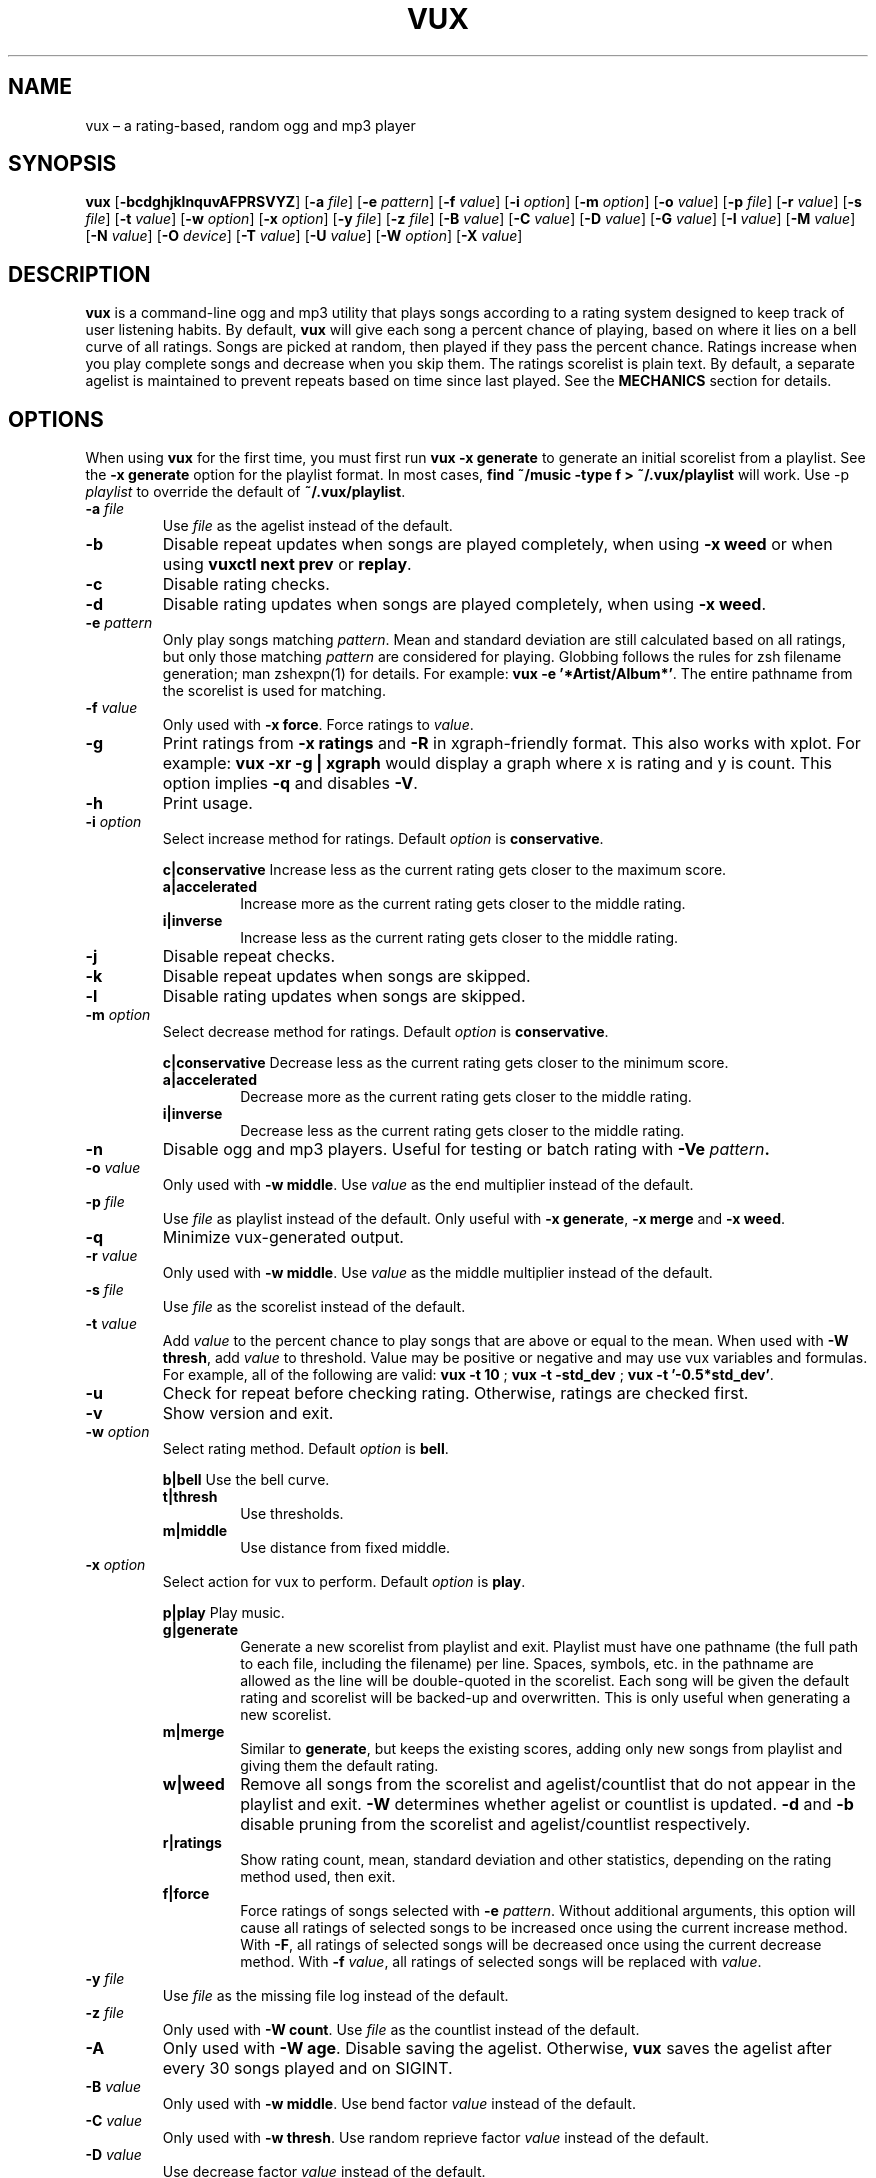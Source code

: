 .\"                                      Hey, EMACS: -*- nroff -*-
.TH VUX 1 "November 04, 2004" "0.4.9" "Vacillating Utilitarian eXtemporizer"
.SH NAME
vux \(en a rating-based, random ogg and mp3 player
.SH SYNOPSIS
.B vux
.RB [\| "\-bcdghjklnquvAFPRSVYZ" \|]
.RB [\| "\-a"
.IR file \|]
.RB [\| "\-e"
.IR pattern \|]
.RB [\| "\-f"
.IR value \|]
.RB [\| "\-i"
.IR option \|]
.RB [\| "\-m"
.IR option \|]
.RB [\| "\-o"
.IR value \|]
.RB [\| "\-p"
.IR file \|]
.RB [\| "\-r"
.IR value \|]
.RB [\| "\-s"
.IR file \|]
.RB [\| "\-t"
.IR value \|]
.RB [\| "\-w"
.IR option \|]
.RB [\| "\-x"
.IR option \|]
.RB [\| "\-y"
.IR file \|]
.RB [\| "\-z"
.IR file \|]
.RB [\| "\-B"
.IR value \|]
.RB [\| "\-C"
.IR value \|]
.RB [\| "\-D"
.IR value \|]
.RB [\| "\-G"
.IR value \|]
.RB [\| "\-I"
.IR value \|]
.RB [\| "\-M"
.IR value \|]
.RB [\| "\-N"
.IR value \|]
.RB [\| "\-O"
.IR device \|]
.RB [\| "\-T"
.IR value \|]
.RB [\| "\-U"
.IR value \|]
.RB [\| "\-W"
.IR option \|]
.RB [\| "\-X"
.IR value \|]
.br
.SH DESCRIPTION
.PP
\fBvux\fP is a command-line ogg and mp3 utility that plays songs
according to a rating system designed to keep track of user listening
habits.  By default, \fBvux\fP will give each song a percent chance of
playing, based on where it lies on a bell curve of all ratings.  Songs
are picked at random, then played if they pass the percent chance.
Ratings increase when you play complete songs and decrease when you skip
them.  The ratings scorelist is plain text.  By default, a separate
agelist is maintained to prevent repeats based on time since last
played.  See the \fBMECHANICS\fP section for details.
.SH OPTIONS
When using \fBvux\fP for the first time, you must first run \fBvux \-x
generate\fP to generate an initial scorelist from a playlist.  See the
\fB\-x generate\fP option for the playlist format.  In most cases,
\fBfind ~/music -type f > ~/.vux/playlist\fP will work.  Use \-p
\fIplaylist\fP to override the default of \fB~/.vux/playlist\fP.
.TP
.BI "\-a " "file"
Use \fIfile\fP as the agelist instead of the default.
.TP
.B "\-b"
Disable repeat updates when songs are played completely, when using
\fB\-x weed\fP or when using \fBvuxctl next prev\fP or \fBreplay\fP.
.TP
.B "\-c"
Disable rating checks.
.TP
.B "\-d"
Disable rating updates when songs are played completely, when using
\fB\-x weed\fP.
.TP
.BI "\-e " "pattern"
Only play songs matching \fIpattern\fP.  Mean and standard deviation are
still calculated based on all ratings, but only those matching
\fIpattern\fP are considered for playing.  Globbing follows the rules
for zsh filename generation; man zshexpn(1) for details.  For example:
\fBvux \-e '*Artist/Album*'\fP.  The entire pathname from the scorelist
is used for matching.
.TP
.BI "\-f " "value"
Only used with \fB\-x force\fP.  Force ratings to \fIvalue\fP.
.TP
.B "\-g"
Print ratings from \fB\-x ratings\fP and \fB-R\fP in xgraph-friendly
format.  This also works with xplot.  For example: \fBvux \-xr \-g |
xgraph\fP would display a graph where x is rating and y is count.  This
option implies \fB\-q\fP and disables \fB\-V\fP.
.TP
.B "\-h"
Print usage.
.TP
.BI "\-i " "option"
Select increase method for ratings.  Default \fIoption\fP is
\fBconservative\fP.
.PP
.RS
.B "c|conservative"
Increase less as the current rating gets closer to the maximum score.
.TP
.B "a|accelerated"
Increase more as the current rating gets closer to the middle rating.
.TP
.B "i|inverse"
Increase less as the current rating gets closer to the middle rating.
.RE
.TP
.B "\-j"
Disable repeat checks.
.TP
.B "\-k"
Disable repeat updates when songs are skipped.
.TP
.B "\-l"
Disable rating updates when songs are skipped.
.TP
.BI "\-m " "option"
Select decrease method for ratings.  Default \fIoption\fP is
\fBconservative\fP.
.PP
.RS
.B "c|conservative"
Decrease less as the current rating gets closer to the minimum score.
.TP
.B "a|accelerated"
Decrease more as the current rating gets closer to the middle rating.
.TP
.B "i|inverse"
Decrease less as the current rating gets closer to the middle rating.
.RE
.TP
.B "\-n"
Disable ogg and mp3 players.  Useful for testing or batch rating with
\fB\-Ve\fp \fIpattern\fP.
.TP
.BI "\-o " "value"
Only used with \fB\-w middle\fP.  Use \fIvalue\fP as the end multiplier
instead of the default.
.TP
.BI "\-p " "file"
Use \fIfile\fP as playlist instead of the default.  Only useful with
\fB\-x generate\fP, \fB\-x merge\fP and \fB\-x weed\fP.
.TP
.B "\-q"
Minimize vux-generated output.
.TP
.BI "\-r " "value"
Only used with \fB\-w middle\fP.  Use \fIvalue\fP as the middle
multiplier instead of the default.
.TP
.BI "\-s " "file"
Use \fIfile\fP as the scorelist instead of the default.
.TP
.BI "\-t " "value"
Add \fIvalue\fP to the percent chance to play songs that are above or
equal to the mean.  When used with \fB\-W thresh\fP, add \fIvalue\fP to
threshold.  Value may be positive or negative and may use vux variables
and formulas.  For example, all of the following are valid: \fBvux \-t
10\fP ; \fBvux \-t \-std_dev\fP ; \fBvux \-t '\-0.5*std_dev'\fP.
.TP
.B "\-u"
Check for repeat before checking rating.  Otherwise, ratings are checked
first.
.TP
.BI "\-v"
Show version and exit.
.TP
.BI "\-w " "option"
Select rating method.  Default \fIoption\fP is \fBbell\fP.
.PP
.RS
.B "b|bell"
Use the bell curve.
.TP
.B "t|thresh"
Use thresholds.
.TP
.B "m|middle"
Use distance from fixed middle.
.RE
.TP
.BI "\-x " "option"
Select action for vux to perform.  Default \fIoption\fP is \fBplay\fP.
.PP
.RS
.B "p|play"
Play music.
.TP
.B "g|generate"
Generate a new scorelist from playlist and exit.  Playlist must have one
pathname (the full path to each file, including the filename) per line.
Spaces, symbols, etc. in the pathname are allowed as the
line will be double-quoted in the scorelist.  Each song will be given
the default rating and scorelist will be backed-up and overwritten.
This is only useful when generating a new scorelist.
.TP
.B "m|merge"
Similar to \fBgenerate\fP, but keeps the existing scores, adding only
new songs from playlist and giving them the default rating.
.TP
.B "w|weed"
Remove all songs from the scorelist and agelist/countlist that do not
appear in the playlist and exit.  \fB\-W\fP determines whether agelist or
countlist is updated.  \fB\-d\fP and \fB\-b\fP disable pruning from the
scorelist and agelist/countlist respectively.
.TP
.B "r|ratings"
Show rating count, mean, standard deviation and other statistics,
depending on the rating method used, then exit.
.TP
.B "f|force"
Force ratings of songs selected with \fB\-e\fP \fIpattern\fP.  Without
additional arguments, this option will cause all ratings of selected
songs to be increased once using the current increase method.  With
\fB\-F\fP, all ratings of selected songs will be decreased once using
the current decrease method.  With \fB\-f\fP \fIvalue\fP, all ratings of
selected songs will be replaced with \fIvalue\fP.
.RE
.TP
.BI "\-y " "file"
Use \fIfile\fP as the missing file log instead of the default.
.TP
.BI "\-z " "file"
Only used with \fB\-W count\fP.  Use \fIfile\fP as the countlist instead
of the default.
.TP
.B "\-A"
Only used with \fB\-W age\fP.  Disable saving the agelist.  Otherwise,
\fBvux\fP saves the agelist after every 30 songs played and on SIGINT.
.TP
.BI "\-B " "value"
Only used with \fB\-w middle\fP.  Use bend factor \fIvalue\fP instead of
the default.
.TP
.BI "\-C " "value"
Only used with \fB\-w thresh\fP.  Use random reprieve factor \fIvalue\fP
instead of the default.
.TP
.BI "\-D " "value"
Use decrease factor \fIvalue\fP instead of the default.
.TP
.B "\-F"
Behave as if songs were skipped when using \fB\-n\fP or \fB\-x force\fP.
The default is to behave as if songs were played completely.
.TP
.BI "\-G " "value"
Only used with \fB\-W age\fP.  Use \fIvalue\fP method to prevent runaway
age checking in case many songs are below the minimum age.  When
searching for a song to play, \fIvalue\fP represents the number of times
an age check will fail before \fBvux\fP will ignore age.  Also valid
are: \fItotal\fP or \fIt\fP for total number of songs, \fIsqrt\fP or
\fIs\fP for square root of the total number of songs, or \fI\-1\fP for no
method.
.TP
.BI "\-I " "value"
Use increase factor \fIvalue\fP instead of the default.
.TP
.BI "\-M " "value"
Only used with \fB\-W age\fP.  Use minimum age \fIvalue\fP instead of the
default.  A valid value is a number followed by \fBd\fP for days,
\fBh\fP for hours, \fBm\fP for minutes or \fBs\fP for seconds.  For
example, \fB7d\fP, \fB3h\fP, \fB20m\fP, and \fB45s\fP are valid.  The
status line will display the time since plast played in the time units
specified here.
.TP
.BI "\-N " "value"
Only used with \fB\-W count\fP.  Use count \fIvalue\fP instead of the
default.  This is the number of times a song will fail to be chosen
after being chosen successfully.
.TP
.BI "\-O " "device"
Use \fIdevice\fP as the sound device checked before running a player.
Use \fB/dev/null\fP as the device to disable checking.  Default is
\fB/dev/dsp\fP.
.TP
.B "\-P"
Only useful with \fB\-W age\fP.  Songs with no age value will be played
without a rating check.  This option implies \fB\-u\fP.
.TP
.B "\-R"
Show rating count, mean, standard deviation and other statistics,
depending on the rating method used.  This is the same as \fB\-x
ratings\fP, but is displayed after any other processing.
.TP
.B "\-S"
Disable saving the scorelist.  Otherwise, \fBvux\fP saves the scorelist
after every 30 songs played and on SIGINT.
.TP
.BI "\-T " "value"
Subtract \fIvalue\fP from percent chance to play songs that are below
the mean.  With \fB\-w thresh\fP, add \fIvalue\fP to reprieve threshold.
See \fB\-t\fP.
.TP
.BI "\-U " "value"
Use default rating \fIvalue\fP instead of the default.  This is only
useful with \fB\-x generate\fP and \fB\-x merge\fP.
.TP
.B "\-V"
Add a "\-v" to cp and rm.
.TP
.BI "\-W " "option"
Select repeat-checking method.  Default \fIoption\fP is \fBage\fP.
.PP
.RS
.B "a|age"
Test repeats by age.
.TP
.B "c|count"
Test repeats by counting down.
.RE
.TP
.BI "\-X " "value"
Use maximum score \fIvalue\fP instead of the default.
.TP
.B "\-Y"
Disable using the missing log.  Otherwise, songs that are not readable
(unless beginning with http) will be appended to the missing log.
.TP
.B "\-Z"
Only used with \fB\-W count\fP.  Disable saving the countlist.
Otherwise, \fBvux\fP saves the countlist after every 30 songs played and
on SIGINT.
.SH CONTROL
Control of \fBvux\fP is handled by signals, usually through shell or
window manager key bindings such as:
.PP
  kill \-HUP `cat ~/.vux/vux.pid`
.br
  kill \-INT `cat ~/.vux/vux.pid`
.PP
For a wider range of control, the \fBvuxctl\fP program is available.
See \fBvuxctl(1)\fP for details.
.SS Signals
.TP
.B HUP vux
skip current song and lower its rating
.TP
.B INT vux
exit vux, end current song without changing its rating and save current
scorelist
.TP
.B INT player
skip current song but increase the rating (only works when player exits
0 after receiving \fBSIGINT\fP \(em defaults for player are ogg123 and
mpg321, which do)
.SH DISPLAY
When playing songs, \fBvux\fP displays the following:
.TP
.B decision line
While vux is searching for a song to play at random, the following
characters are printed:
.TP
.B x
Only used with \fB\-w thresh\fP.  Chosen song was below the reprieve
threshold.
.TP
.B .
Chosen song failed its percent chance to be played.  With \fB\-w
thresh\fP, chosen song was below the threshold, above the reprieve
threshold and failed the random reprieve chance.
.TP
.B !
Only used with \fB\-w thresh\fP.  Chosen song was below the threshold,
above the reprieve threshold and passed the random reprieve chance.
This song will be played unless the \fB!\fP is followed by a \fB:\fP.
.TP
.B +
Chosen song succeeded in its percent chance.  With \fB\-w thresh\fP,
chosen song was above the threshold.  This song will be played unless
the \fB+\fP is followed by a \fB:\fP.
.TP
.B :
Chosen song failed the repeat test.
.TP
.B ~
Only used with \fB\-W age\fP.  Chosen song did not meet the minimum age,
but the age bypass was reached and the song will be played anyway.
.TP
.B \-
Only used with \fB\-P\fP.  Chosen song has no age value, the rating
check will be skipped and the song will be played.
.TP
.B status line with \-w bell and \-W age
current rating/percent chance/mean/standard deviation/age
.TP
.B status line with \-w thresh and \-W age
current rating/threshold/mean/reprieve threshold/age
.TP
.B status line with \-w bell and \-W count
current rating/percent chance/mean/standard deviation
.TP
.B status line with \-w thresh and \-W count
current rating/threshold/mean/reprieve threshold
.TP
.B path to song file
Path to song file up to the last forward slash.
.TP
.B filename
Filename of song.
.TP
.B player output
Normal player output.
.TP
.B new rating
If rating updates are enabled, the new rating is displayed after the
song ends.
.TP
Output from \fBvuxctl\fP commands are displayed as they occur.
.SH MECHANICS
\fBvux\fP uses simple algorithms to decide what song to play and to
determine how much to change the rating.  Two things decide what songs
will be played: the rating method and the repeat-avoidance method.  By
default, \fBvux\fP uses the bell curve rating method and the age
repeat-avoidance method.
.SS Choosing a Song by Rating with \-w bell
Upon choosing a song at random, \fBvux\fP calculates the mean and
standard deviation for all ratings in the scorelist.  \fBvux\fP then
applies a simplified bell curve model to the song's rating, to determine
its percent chance of playing.  As the rating approaches +3 standard
deviations from the mean, the chance of playing approaches 100%.  As the
rating approaches \-3 standard deviations from the mean, the chance of
playing aproaches 0%.  If the song fails its percent chance, the song is
not played and another is picked at random and the process repeats.
.SS Choosing a Song by Rating with \-w thresh
\fBvux\fP uses 2 floating thresholds, the \fIthreshold\fP and the \fIreprieve
threshold\fP:
.PP
         threshold = ( mean + standard deviation )
.br
reprieve threshold = ( mean \- standard deviation )
.PP
These values are calculated before choosing a song and divide the
scorelist into three sections:
.TP
.B rating >= threshold
Always play if picked at random.
.TP
.B rating < threshold and >= reprieve threshold
1 in 10 (default) chance of playing if picked at random.
.TP
.B rating < reprieve threshold
Never play if picked at random.
.PP
If the song does not qualify to be played, another song is picked at
random and the process repeats.
.SS Choosing a Song by Rating with \-w middle
This is the simplest rating method.  Rating probabilities are determined
by these variables (defaults shown):
.PP
      max_score=100
.br
      min_score=0
.br
      bend_factor=10
.br
      end_mult=1.5
.br
      middle_mult=1.1
.br
.PP
\fBvux\fP takes the song's rating and uses that as its probability of
playing (if \fBmax_score\fP and \fBmin_score\fP are not 100 and 0
respectively, \fBvux\fP first extrapolates it into a 0-100 scale.)  This
probability is modifed by multiplying it either by \fBend_mult\fP or
\fBmiddle_mult\fP.  \fBmiddle_mult\fP is used for ratings that are
between middle rating + \fBbend_factor\fP and middle rating -
\fBbend_factor\fP.
.SS Avoiding repeats with \-W age
After a song is played, \fBvux\fP associates a timestamp with the song.
When the song is chosen again, the timestamp is subtracted from the
current time and compared to \fBminimum age\fP.  If the result is not
greater that \fBminimum age\fP, the song is not played.
.SS Avoiding repeats with \-W count
After a song is played, \fBvux\fP associates a number with the song.
This number is set with \fB\-N\fP and defaults to 10.  When the song is
chosen again, the number is decremented and the song is not played.
Once the number reaches 0, the song will be available to play again.
.SS Changing Ratings
Rating changes are controlled by these variables (defaults shown):
.PP
      max_score=100
.br
      min_score=0
.br
decrease_factor=10
.br
increase_factor=10
.PP
When a song is skipped, its rating changes according to this formula:
.PP
.B decrease = integer of(current_rating / \- decrease_factor)
.PP
With \fB\-m accelerated\fP, the following formula is used instead:
.PP
.B x = current_rating \- min_score
.br
.B y = max_score \- current_rating
.br
.B decrease = integer of(maximum of(1,(minimum of(x,y)/2)) * \-1
.PP
With \fB\-m inverse\fP, the following formula is used instead:
.PP
.B x = max_score \- min_score
.br
.B y = absolute value of ( current_rating \- x )
.br
.B decrease = integer of( y / decrease_factor ) \- 1 ) * \-1
.PP
When a song is played all the way through (or the player is sent a
SIGINT), its rating changes according to this formula:
.PP
.B increase = integer of((max_score \- current_rating) / increase_factor)
.PP
With \fB\-m accelerated\fP, the following formula is used instead:
.PP
.B x = current_rating \- min_score
.br
.B y = max_score \- current_rating
.br
.B increase = integer of(maximum of(1,(minimum of(x,y)/2))
.PP
With \fB\-m inverse\fP, the following formula is used instead:
.PP
.B x = max_score \- min_score
.br
.B y = absolute value of ( current_rating \- x )
.br
.B increase = integer of( y / increase_factor ) + 1 )
.PP
.SH DIAGNOSTICS
\fBvux\fP will exit 0 if there are no errors.  Otherwise, the following
exit codes are used:
.TP
.B 1
Usage error.
.TP
.B 2
Unable to create vux working directory.
.TP
.B 3
Scorelist lockfile already exists.
.TP
.B 4
Unable to load scorelist.
.TP
.B 5
No matching songs found with \fB\-e\fP.
.TP
.B 6
Unable to open socket.
.SH EXAMPLES
.TP
.B vux \-x generate
Generate a new scorelist from $HOME/.vux/playlist and exit.
.TP
.B vux \-x ratings
Show song ratings and exit.
.TP
.B vux \-x merge \-RU 60 \-p $HOME/.vux/newsongs
Merge $HOME/.vux/newsongs with $HOME/.vux/scorelist, adding new songs
with a rating of 60, show ratings after merging and exit.
.TP
.B vux \-cdS
Play songs, but do not choose songs based on rating, update ratings or
save the scorelist.
.TP
.B vux \-jbA
Play songs, but do not avoid repeats based on age, update ages or save
the agelist.
.TP
.B vux \-W count \-jbC
Play songs, but do not avoid repeats based on count, update counts or
save the countlist.
.TP
.B vux \-M 4d \-G \-1
Do not repeat songs for 4 days, display ages in days and never bypass
age checking.
.TP
.B vux \-W count \-N 20
Do not repeat songs for 20 attempts.
.TP
.B vux \-k
Do not update age on skipped songs.
.TP
.B vux \-t 10 \-T 20
Add 10% to the percent chance to play songs above the mean and subtract
20% from the percent chance to play songs below the mean.
.TP
.B vux \-w thresh \-t 10 \-T \-20
Use the threshold rating method, add 10 to threshold and subtract 20
from reprieve threshold.
.TP
.B vux \-w thresh \-T std_dev
Use threshold rating method, add current standard deviation value of all
ratings to reprieve threshold, limiting song choice to mean and above.
.TP
.B vux \-dbnSAV
Do not change ratings or ages, do not play music and do not save
scorelist or agelist.  This will show what vux would do without
actually playing anything.
.TP
.B vux \-e '*Artist/Album*'
Only consider songs matching *Artist/Album*.
.TP
.B vux \-e '*Artist/(Album1|Album2)*'
Only consider songs matching *Artist/Album1* or *Artist/Album2*.
.TP
.B vux \-cje '(#i)*whale*'
Play songs with whale in the pathname, ignoring case, rating and age.
.TP
.B vux \-cjnVFe '(#i)*purse*'
Choose songs with purse in the pathname, ignoring case, rating and age.
Do not actually play the songs, but display the song name and lower its
rating.  This will continue choosing songs from the selection and
lowering ratings indefinitely.
.TP
.B vux \-x force \-e '*Artist*'
Increase the rating of each song matching *Artist* once, using the
conservative increase method, then exit.
.TP
.B vux \-x force \-e '*Artist*' \-F
Decrease the rating of each song matching *Artist* once, using the
conservative decrease method, then exit.
.TP
.B vux \-x force \-e '*Artist*' \-f 100
Set the rating of each song matching *Artist* to 100, then exit.
.SH BUGS
Use the Debian Bug Tracking System for reporting bugs and making
suggestions.
.SH SEE ALSO
.B zshexpn(1), vuxctl(1)
.SH FILES
.TP
/etc/vuxrc
system configuration file
.TP
$HOME/.vux/vuxrc
user configuration file
.TP
$HOME/.vux/playlist
default playlist to generate, merge or weed scorefiles from \(em this is
never modified by vux
.TP
$HOME/.vux/scorelist
default scorelist
.TP
$HOME/.vux/agelist
default agelist
.TP
$HOME/.vux/countlist
default countlist
.TP
$HOME/.vux/missing
default missing file log
.TP
$HOME/.vux/*.bak
default backup file; made before saving
.TP
$HOME/.vux/*.lock
default lockfile preventing a file save or load while saving
.TP
$HOME/.vux/vux.pid
file containing PID of any vux process using \-x play
.TP
$HOME/.vux/ctl
vux control socket
.SH AUTHOR
This manual page was written by Brian Nelson <bnelson@bloodclot.net>,
for the Debian GNU/Linux system (but may be used by others).
